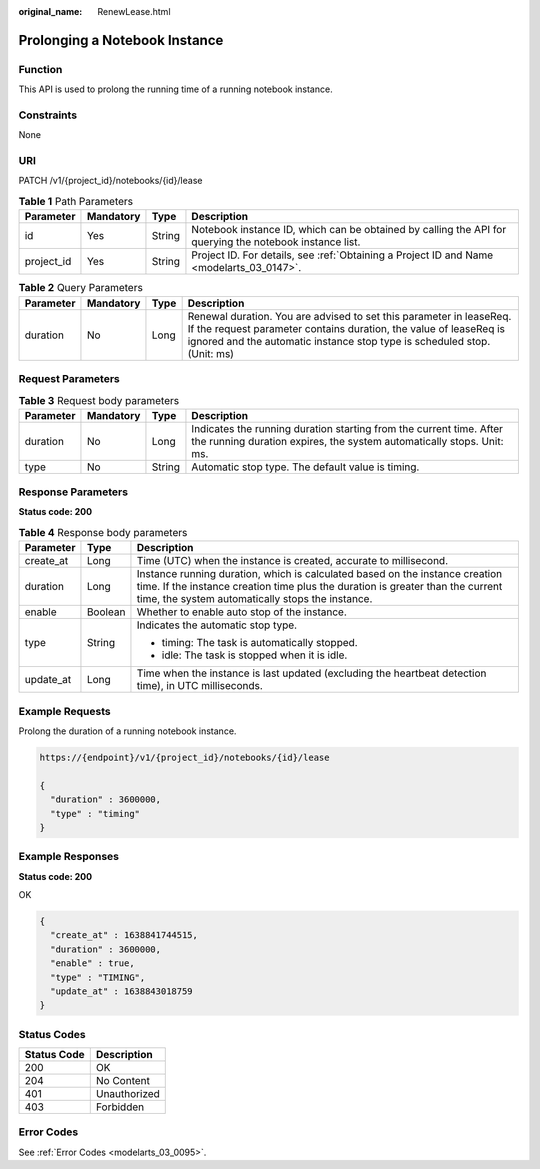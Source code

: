 :original_name: RenewLease.html

.. _RenewLease:

Prolonging a Notebook Instance
==============================

Function
--------

This API is used to prolong the running time of a running notebook instance.

Constraints
-----------

None

URI
---

PATCH /v1/{project_id}/notebooks/{id}/lease

.. table:: **Table 1** Path Parameters

   +------------+-----------+--------+---------------------------------------------------------------------------------------------------------+
   | Parameter  | Mandatory | Type   | Description                                                                                             |
   +============+===========+========+=========================================================================================================+
   | id         | Yes       | String | Notebook instance ID, which can be obtained by calling the API for querying the notebook instance list. |
   +------------+-----------+--------+---------------------------------------------------------------------------------------------------------+
   | project_id | Yes       | String | Project ID. For details, see :ref:`Obtaining a Project ID and Name <modelarts_03_0147>`.                |
   +------------+-----------+--------+---------------------------------------------------------------------------------------------------------+

.. table:: **Table 2** Query Parameters

   +-----------+-----------+------+----------------------------------------------------------------------------------------------------------------------------------------------------------------------------------------------------------------------+
   | Parameter | Mandatory | Type | Description                                                                                                                                                                                                          |
   +===========+===========+======+======================================================================================================================================================================================================================+
   | duration  | No        | Long | Renewal duration. You are advised to set this parameter in leaseReq. If the request parameter contains duration, the value of leaseReq is ignored and the automatic instance stop type is scheduled stop. (Unit: ms) |
   +-----------+-----------+------+----------------------------------------------------------------------------------------------------------------------------------------------------------------------------------------------------------------------+

Request Parameters
------------------

.. table:: **Table 3** Request body parameters

   +-----------+-----------+--------+----------------------------------------------------------------------------------------------------------------------------------------------+
   | Parameter | Mandatory | Type   | Description                                                                                                                                  |
   +===========+===========+========+==============================================================================================================================================+
   | duration  | No        | Long   | Indicates the running duration starting from the current time. After the running duration expires, the system automatically stops. Unit: ms. |
   +-----------+-----------+--------+----------------------------------------------------------------------------------------------------------------------------------------------+
   | type      | No        | String | Automatic stop type. The default value is timing.                                                                                            |
   +-----------+-----------+--------+----------------------------------------------------------------------------------------------------------------------------------------------+

Response Parameters
-------------------

**Status code: 200**

.. table:: **Table 4** Response body parameters

   +-----------------------+-----------------------+--------------------------------------------------------------------------------------------------------------------------------------------------------------------------------------------------------------------+
   | Parameter             | Type                  | Description                                                                                                                                                                                                        |
   +=======================+=======================+====================================================================================================================================================================================================================+
   | create_at             | Long                  | Time (UTC) when the instance is created, accurate to millisecond.                                                                                                                                                  |
   +-----------------------+-----------------------+--------------------------------------------------------------------------------------------------------------------------------------------------------------------------------------------------------------------+
   | duration              | Long                  | Instance running duration, which is calculated based on the instance creation time. If the instance creation time plus the duration is greater than the current time, the system automatically stops the instance. |
   +-----------------------+-----------------------+--------------------------------------------------------------------------------------------------------------------------------------------------------------------------------------------------------------------+
   | enable                | Boolean               | Whether to enable auto stop of the instance.                                                                                                                                                                       |
   +-----------------------+-----------------------+--------------------------------------------------------------------------------------------------------------------------------------------------------------------------------------------------------------------+
   | type                  | String                | Indicates the automatic stop type.                                                                                                                                                                                 |
   |                       |                       |                                                                                                                                                                                                                    |
   |                       |                       | -  timing: The task is automatically stopped.                                                                                                                                                                      |
   |                       |                       |                                                                                                                                                                                                                    |
   |                       |                       | -  idle: The task is stopped when it is idle.                                                                                                                                                                      |
   +-----------------------+-----------------------+--------------------------------------------------------------------------------------------------------------------------------------------------------------------------------------------------------------------+
   | update_at             | Long                  | Time when the instance is last updated (excluding the heartbeat detection time), in UTC milliseconds.                                                                                                              |
   +-----------------------+-----------------------+--------------------------------------------------------------------------------------------------------------------------------------------------------------------------------------------------------------------+

Example Requests
----------------

Prolong the duration of a running notebook instance.

.. code-block::

   https://{endpoint}/v1/{project_id}/notebooks/{id}/lease

   {
     "duration" : 3600000,
     "type" : "timing"
   }

Example Responses
-----------------

**Status code: 200**

OK

.. code-block::

   {
     "create_at" : 1638841744515,
     "duration" : 3600000,
     "enable" : true,
     "type" : "TIMING",
     "update_at" : 1638843018759
   }

Status Codes
------------

=========== ============
Status Code Description
=========== ============
200         OK
204         No Content
401         Unauthorized
403         Forbidden
=========== ============

Error Codes
-----------

See :ref:`Error Codes <modelarts_03_0095>`.
